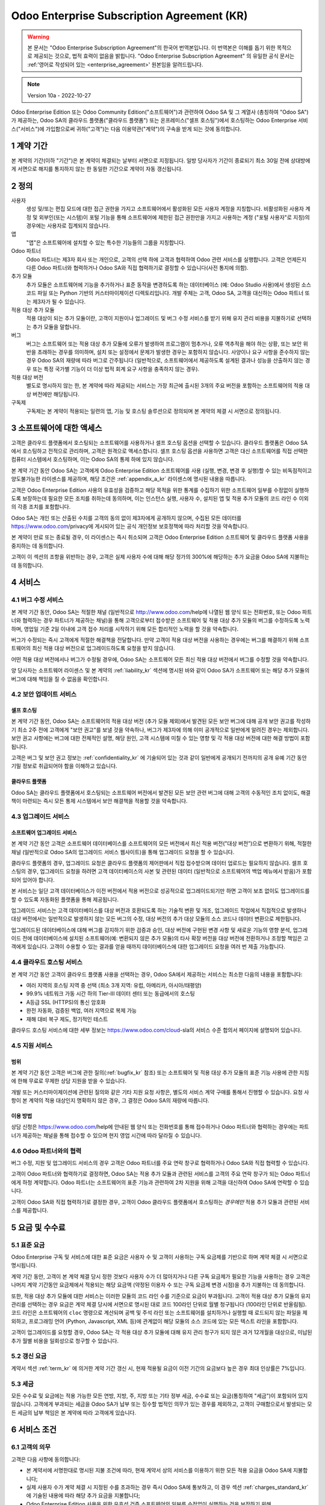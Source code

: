 .. _enterprise_agreement_kr:

===========================================
Odoo Enterprise Subscription Agreement (KR)
===========================================

.. warning::
    본 문서는 "Odoo Enterprise Subscription Agreement"의 한국어 번역본입니다. 이 번역본은 이해를 돕기 위한 목적으로 제공되는 것으로,
    법적 효력이 없음을 밝힙니다. "Odoo Enterprise Subscription Agreement" 의 유일한 공식 문서는
    :ref:'영어로 작성되어 있는 <enterprise_agreement>' 원본임을 알려드립니다.

.. note:: Version 10a - 2022-10-27

.. v6: add "App" definition + update pricing per-App
.. v7: remove possibility of price change at renewal after prior notice
.. 7.1: specify that 7% renewal increase applies to all charges, not just per-User.
.. v8.0: adapt for "Self-Hosting" + "Data Protection" for GDPR
.. v8a: minor wording changes, tuned User definition, + copyright guarantee
.. v9.0: add "Working with an Odoo Partner" + Maintenance of [Covered] Extra Modules + simplifications
.. v9a: clarification wrt second-level assistance for standard features
.. v9b: clarification that maintenance is opt-out + name of `cloc` command (+ paragraph 5.1 was partially outdated in FR)
.. v9c: minor wording changes, tuned User definition, + copyright guarantee (re-application of v8a changes
        on all branches)
.. v9c2: minor simplification in FR wording
.. v10: fall 2022 pricing change - removal of "per app" notions
.. v10.001FR: typo: removed 1 leftover 16€/10LoC price
.. v10a: clarified wording for Section 5.1 "(at that time)"

Odoo Enterprise Edition 또는 Odoo Community Edition("소프트웨어")과 관련하여 Odoo SA
및 그 계열사 (총칭하여 "Odoo SA")가 제공하는, Odoo SA의 클라우드
플랫폼("클라우드 플랫폼") 또는 온프레미스("셀프 호스팅")에서 호스팅하는 Odoo Enterprise 서비스("서비스")에
가입함으로써 귀하("고객")는 다음 이용약관("계약")의 구속을 받게 되는 것에 동의합니다.

.. _term_kr:

1 계약 기간
===========

본 계약의 기간(이하 "기간")은 본 계약이 체결되는 날부터 서면으로 지정됩니다. 일방 당사자가
기간이 종료되기 최소 30일 전에 상대방에게 서면으로 해지를 통지하지 않는 한  동일한 기간으로 계약이 자동 갱신됩니다.

.. _definitions_kr:

2 정의
=======

사용자
    생성 및/또는 편집 모드에 대한 접근 권한을 가지고 소프트웨어에서 활성화된 모든 사용자
    계정을 지칭합니다. 비활성화된 사용자 계정 및 외부인(또는 시스템)이 포털 기능을 통해
    소프트웨어에 제한된 접근 권한만을 가지고 사용하는 계정 ("포털 사용자"로 지칭)의 경우에는
    사용자로 집계되지 않습니다.

앱
    "앱"은 소프트웨어에 설치할 수 있는 특수한 기능들의 그룹을 지칭합니다.

Odoo 파트너
    Odoo 파트너는 제3자 회사 또는 개인으로, 고객의 선택 하에 고객과 협력하여 Odoo 관련
    서비스를 실행합니다. 고객은 언제든지 다른 Odoo 파트너와 협력하거나 Odoo SA와 직접
    협력하기로 결정할 수 있습니다(사전 통지에 의함).

추가 모듈
    추가 모듈은 소프트웨어에 기능을 추가하거나 표준 동작을 변경하도록 하는 데이터베이스 (예:
    Odoo Studio 사용)에서 생성된 소스 코드 파일 또는 Python 기반의 커스터마이제이션
    디렉토리입니다. 개발 주체는 고객, Odoo SA, 고객을 대신하는 Odoo 파트너 또는 제3자가 될 수 있습니다.

적용 대상 추가 모듈
    적용 대상이 되는 추가 모듈이란, 고객이 지원이나 업그레이드 및 버그 수정 서비스를 받기 위해
    유지 관리 비용을 지불하기로 선택하는 추가 모듈을 말합니다.

버그
    버그는 소프트웨어 또는 적용 대상 추가 모듈에 오류가 발생하여 프로그램이 멈추거나, 오류
    역추적을 해야 하는 상황, 또는 보안 위반을 초래하는 경우를 의미하며, 설치
    또는 설정에서 문제가 발생한 경우는 포함하지 않습니다. 사양이나 요구 사항을 준수하지 않는 경우 Odoo
    SA의 재량에 따라 버그로 간주됩니다 (일반적으로, 소프트웨어에서 제공하도록 설계된 결과나 성능을 산출하지
    않는 경우 또는 특정 국가별 기능이 더 이상 법적 회계 요구 사항을 충족하지 않는 경우).

적용 대상 버전
    별도로 명시하지 않는 한, 본 계약에 따라 제공되는 서비스는 가장 최근에 출시된 3개의 주요 버전을
    포함하는 소프트웨어의 적용 대상 버전에만 해당됩니다.

구독제
    구독제는 본 계약이 적용되는 일련의 앱, 기능 및 호스팅 솔루션으로 정의되며 본 계약의 체결 시 서면으로 정의됩니다.


.. _enterprise_access_kr:

3 소프트웨어에 대한 액세스
==========================

고객은 클라우드 플랫폼에서 호스팅되는 소프트웨어를 사용하거나 셀프 호스팅 옵션을 선택할
수 있습니다. 클라우드 플랫폼은 Odoo SA에서 호스팅하고 전적으로 관리하며, 고객은 원격으로
액세스합니다. 셀프 호스팅 옵션을 사용하면 고객은 대신 소프트웨어를 직접 선택한 컴퓨터
시스템에서 호스팅하며, 이는 Odoo SA의 통제 하에 있지 않습니다.

본 계약 기간 동안 Odoo SA는 고객에게 Odoo Enterprise Edition 소프트웨어를 사용 (실행,
변경, 변경 후 실행)할 수 있는 비독점적이고 양도불가능한 라이센스를 제공하며, 해당 조건은 :ref:`appendix_a_kr`
라이센스에 명시된 내용을 따릅니다.

고객은 Odoo Enterprise Edition 사용의 유효성을 검증하고 해당 목적을 위한 통계를 수집하기
위한 소프트웨어 일부를 수정없이 실행하도록 보장하는데 필요한 모든 조치를 취하는데
동의하며, 이는 인스턴스 실행, 사용자 수, 설치된 앱 및 적용 추가 모듈의 코드 라인 수 이외의
각종 조치를 포함합니다.

Odoo SA는 개인 또는 산출된 수치를 고객의 동의 없이 제3자에게 공개하지 않으며, 수집된 모든
데이터를 https://www.odoo.com/privacy에 게시되어 있는 공식 개인정보 보호정책에 따라 처리할
것을 약속합니다.

본 계약이 만료 또는 종료될 경우, 이 라이센스는 즉시 취소되며 고객은 Odoo Enterprise
Edition 소프트웨어 및 클라우드 플랫폼 사용을 중지하는 데 동의합니다.

고객이 이 섹션의 조항을 위반하는 경우, 고객은 실제 사용자 수에 대해 해당 정가의
300%에 해당하는 추가 요금을 Odoo SA에 지불하는 데 동의합니다.


.. _services_kr:

4 서비스
=========

.. _bugfix_kr:

4.1 버그 수정 서비스
--------------------

본 계약 기간 동안, Odoo SA는 적절한 채널 (일반적으로 http://www.odoo.com/help에
나열된 웹 양식 또는 전화번호, 또는 Odoo 파트너와 협력하는 경우 파트너가 제공하는
채널)을 통해 고객으로부터 접수받은 소프트웨어 및 적용 대상 추가 모듈의 버그를 수정하도록 노력하며,
영업일 기준 2일 이내에 고객 접수 처리를 시작하기 위해 모든 합리적인 노력을 할 것을 약속합니다.

버그가 수정되는 즉시 고객에게 적절한 해결책을 전달합니다. 만약 고객이 적용 대상
버전을 사용하는 경우에는 버그를 해결하기 위해 소프트웨어의 최신 적용 대상 버전으로 업그레이드하도록 요청을 받지 않습니다.

어떤 적용 대상 버전에서나 버그가 수정될 경우에, Odoo SA는 소프트웨어 모든 최신 적용 대상
버전에서 버그를 수정할 것을 약속합니다.

양 당사자는 소프트웨어 라이센스 및 본 계약의 :ref:`liability_kr` 섹션에
명시된 바와 같이 Odoo SA가 소프트웨어 또는 해당 추가 모듈의 버그에 대해 책임을 질 수 없음을 확인합니다.


4.2 보안 업데이트 서비스
------------------------

.. _secu_self_hosting_kr:

셀프 호스팅
+++++++++++

본 계약 기간 동안, Odoo SA는 소프트웨어의 적용 대상 버전 (추가 모듈 제외)에서 발견된 모든
보안 버그에 대해 공개 보안 권고를 작성하기 최소 2주 전에 고객에게 "보안 권고"를 보낼 것을
약속하나, 버그가 제3자에 의해 이미 공개적으로 일반에게 알려진 경우는 제외합니다.
보안 권고 사항에는 버그에 대한 전체적인 설명, 해당 원인, 고객 시스템에 미칠 수 있는 영향 및 각 적용
대상 버전에 대한 해결 방법이 포함됩니다.

고객은 버그 및 보안 권고 정보는 :ref:`confidentiality_kr` 에 기술되어 있는 것과 같이
일반에게 공개되기 전까지의 공개 유예 기간 동안 기밀 정보로 취급되어야 함을 이해하고 있습니다.


.. _secu_cloud_platform_kr:

클라우드 플랫폼
+++++++++++++++

Odoo SA는 클라우드 플랫폼에서 호스팅되는 소프트웨어 버전에서 발견된 모든 보안
관련 버그에 대해 고객의 수동적인 조치 없이도, 해결책이 마련되는 즉시 모든 통제 시스템에서
보안 해결책을 적용할 것을 약속합니다.


.. _upgrade_kr:

4.3 업그레이드 서비스
---------------------

.. _upgrade_odoo_kr:

소프트웨어 업그레이드 서비스
++++++++++++++++++++++++++++

본 계약 기간 동안 고객은 소프트웨어 데이터베이스를 소프트웨어의 모든 버전에서 최신 적용
버전("대상 버전”)으로 변환하기 위해, 적절한 채널 (일반적으로 Odoo SA의 업그레이드 서비스
웹사이트)을 통해 업그레이드 요청을 할 수 있습니다.

클라우드 플랫폼의 경우, 업그레이드 요청은 클라우드 플랫폼의 제어판에서 직접 접수받으며
데이터 업로드는 필요하지 않습니다. 셀프 호스팅의 경우, 업그레이드 요청을 하려면 고객
데이터베이스의 사본 및 관련된 데이터 (일반적으로 소프트웨어의 백업 메뉴에서 받음)가
포함되어 있어야 합니다.

본 서비스는 일단 고객 데이터베이스가 이전 버전에서 적용 버전으로 성공적으로
업그레이드되기만 하면 고객이 보조 없이도 업그레이드를 할 수 있도록 자동화된 플랫폼을 통해 제공됩니다.

업그레이드 서비스는 고객 데이터베이스를 대상 버전과 호환되도록 하는 기술적 변환 및 개조,
업그레이드 작업에서 직접적으로 발생하나 대상 버전에서는 일반적으로 발생하지 않는 모든 버그의 수정, 대상
버전의 추가 대상 모듈의 소스 코드나 데이터 변환으로 제한됩니다.

업그레이드된 데이터베이스에 대해 버그를 감지하기 위한 검증과 승인, 대상 버전에 구현된 변경
사항 및 새로운 기능의 영향 분석, 업그레이드 전에 데이터베이스에 설치된 소프트웨어(예:
변환되지 않은 추가 모듈)의 타사 확장 버전을 대상 버전에 전환하거나 조정할 책임은 고객에게 있습니다. 고객이 수용할 수
있는 결과를 얻을 때까지 데이터베이스에 대한 업그레이드 요청을 여러 번 제출 가능합니다.


.. _cloud_hosting_kr:

4.4 클라우드 호스팅 서비스
--------------------------

본 계약 기간 동안 고객이 클라우드 플랫폼 사용을 선택하는 경우, Odoo SA에서 제공하는
서비스는 최소한 다음의 내용을 포함합니다:

- 여러 지역의 호스팅 지역 중 선택 (최소 3개 지역: 유럽, 아메리카, 아시아/태평양)
- 99.9% 네트워크 가동 시간 하의 Tier-III 데이터 센터 또는 동급에서의 호스팅
- A등급 SSL (HTTPS)의 통신 암호화
- 완전 자동화, 검증된 백업, 여러 지역으로 복제 가능
- 재해 대비 복구 제도, 정기적인 테스트

클라우드 호스팅 서비스에 대한 세부 정보는 https://www.odoo.com/cloud-sla의 서비스 수준 합의서 페이지에
설명되어 있습니다.


.. _support_service_kr:

4.5 지원 서비스
---------------

범위
+++++

본 계약 기간 동안 고객은 버그에 관한 질의(:ref:`bugfix_kr` 참조) 또는 소프트웨어 및 적용
대상 추가 모듈의 표준 기능 사용에 관한 지침에 한해 무료로 무제한 상담 지원을 받을 수 있습니다.

개발 또는 커스터마이제이션에 관련된 질의와 같은 기타 지원 요청 사항은, 별도의 서비스 계약
구매를 통해서 진행할 수 있습니다. 요청 사항이 본 계약의 적용 대상인지 명확하지 않은 경우, 그
결정은 Odoo SA의 재량에 따릅니다.


이용 방법
+++++++++

상담 신청은 https://www.odoo.com/help에 안내된 웹 양식 또는 전화번호를 통해 접수하거나 Odoo
파트너와 협력하는 경우에는 파트너가 제공하는 채널을 통해 접수할 수 있으며 현지 영업 시간에
따라 달라질 수 있습니다.


.. _maintenance_partner_kr:

4.6 Odoo 파트너와의 협력
------------------------

버그 수정, 지원 및 업그레이드 서비스의 경우 고객은 Odoo 파트너를 주요 연락
창구로 협력하거나 Odoo SA와 직접 협력할 수 있습니다.

고객이 Odoo 파트너와 협력하기로 결정하면, Odoo SA는 적용 추가 모듈과 관련된 서비스를
고객의 주요 연락 창구가 되는 Odoo 파트너에게 하청 계약합니다. Odoo 파트너는
소프트웨어의 표준 기능과 관련하여 2차 지원을 위해 고객을 대신하여 Odoo SA에 연락할 수 있습니다.

고객이 Odoo SA와 직접 협력하기로 결정한 경우, 고객이 Odoo 클라우드 플랫폼에서
호스팅하는 *경우에만* 적용 추가 모듈과 관련된 서비스를 제공합니다.


.. _charges_kr:

5 요금 및 수수료
================

.. _charges_standard_kr:

5.1 표준 요금
-------------

Odoo Enterprise 구독 및 서비스에 대한 표준 요금은 사용자 수 및 고객이 사용하는 구독
요금제를 기반으로 하며 계약 체결 시 서면으로 명시됩니다.

계약 기간 동안, 고객이 본 계약 체결 당시 정한 것보다 사용자 수가 더 많아지거나 다른 구독
요금제가 필요한 기능을 사용하는 경우 고객은 나머지 계약 기간동안 요금제에서 적용되는 해당
요금액 (약정된 이용자 수 또는 구독 요금제 변경 시점)을 추가 지불하는 데 동의합니다.

또한, 적용 대상 추가 모듈에 대한 서비스는 이러한 모듈의 코드 라인 수를 기준으로 요금이
부과됩니다. 고객이 적용 대상 추가 모듈의 유지 관리를 선택하는 경우 요금은 계약 체결 당시에
서면으로 명시된 대로 코드 100라인 단위로 월별 청구됩니다 (100라인 단위로 반올림됨).
코드 라인은 소프트웨어의 ``cloc`` 명령으로 계산되며 공백 및 주석 라인 또는 소프트웨어를
설치하거나 실행할 때 로드되지 않는 파일을 제외하고, 프로그래밍 언어 (Python, Javascript, XML 등)에
관계없이 해당 모듈의 소스 코드에 있는 모든 텍스트 라인을 포함합니다.

고객이 업그레이드를 요청할 경우, Odoo SA는 각 적용 대상 추가 모듈에 대해 유지 관리 청구가
되지 않은 과거 12개월을 대상으로, 미납된 추가 월별 비용을 일회성으로 청구할 수 있습니다.


.. _charges_renewal_kr:

5.2 갱신 요금
-------------

계약서 섹션 :ref:`term_kr` 에 의거한 계약 기간 갱신 시, 현재 적용될 요금이 이전 기간의 요금보다
높은 경우 최대 인상률은 7%입니다.

.. _taxes_kr:

5.3 세금
---------

모든 수수료 및 요금에는 적용 가능한 모든 연방, 지방, 주, 지방 또는 기타 정부 세금, 수수료 또는
요금(통칭하여 "세금")이 포함되어 있지 않습니다. 고객에게 부과되는 세금을 Odoo SA가 납부
또는 징수할 법적인 의무가 있는 경우를 제외하고, 고객이 구매함으로서 발생되는 모든 세금의
납부 책임은 본 계약에 따라 고객에게 있습니다.


.. _conditions_kr:

6 서비스 조건
=============

6.1 고객의 의무
---------------

고객은 다음 사항에 동의합니다:

- 본 계약서에 서명한대로 명시된 지불 조건에 따라, 현재 계약서 상의 서비스를 이용하기
  위한 모든 적용 요금을 Odoo SA에 지불합니다;
- 실제 사용자 수가 계약 체결 시 지정된 수를 초과하는 경우 즉시 Odoo SA에 통보하고, 이
  경우 섹션 :ref:`charges_standard_kr` 에 기술된 내용에 따라 해당 추가 요금을 지불합니다;
- Odoo Enterprise Edition 사용을 위한 유효성 검증 소프트웨어의 일부를 수정없이
  실행하는 것을 보장하기 위해, :ref:`enterprise_access_kr` 에 기술된 내용에 따라 필요한
  모든 조치를 취합니다;
- 전체 계약 기간에 대한 1명의 고객 전담 담당자를 지정합니다;
- 다른 Odoo 파트너와 또는 직접 Odoo SA와 협력하기 위한 목적으로 주요 연락 창구를 변경하기 위해서는
  30일 전까지 Odoo SA에 서면으로 통지합니다.

고객이 클라우드 플랫폼을 사용하기로 선택하는 경우, 고객은 다음 사항에 대해 추가로 동의하는 것입니다:

- 강력한 암호를 선택하고  다른 사람과 공유하지 않는 것을 포함하여 사용자 계정을 안전하게 유지하기
  위한 모든 합리적인 조치를 취합니다;
- 어떠한 불법적인 행위나 어뷰징 행위 없이, 호스팅 서비스를 합리적으로 사용하고
  https://www.odoo.com/acceptable-use에 게시된 사용 제한 정책에 설명된 준칙을 엄격하게 준수합니다.

고객이 셀프 호스팅 옵션을 선택하는 경우, 고객은 다음 사항에 추가로 동의하는 것입니다:

- 요청 시 Odoo SA에 Odoo Enterprise Edition 사용의 유효성을 확인하는 데 필요한
  액세스 권한을 부여합니다(예: 자동 확인이 고객에 대해 작동하지 않는 것으로 확인되는 경우).
- 데이터 손실에 대해 Odoo SA가 어떠한 책임도 가지지 않음을 인지하고 있으며, 고객의 파일 및
  데이터베이스를 보호하고 고객 데이터에 대해 안전하고 확실하게 보안이 유지되는지 보장하기 위한 모든 합리적인 조치를 취합니다.


6.2 청탁 또는 고용 금지
-----------------------

상대방이 서면으로 동의한 경우를 제외하고, 각 당사자 및 계열사와 대리인은 계약 기간 동안 본
계약에 따라 서비스를 수행하거나 사용하는 데 관련된 상대방의 직원에게 본 계약이 종료되거나
만료된 날짜로부터 12개월 동안 청탁 또는 고용 제안을 하지 않는 것에 동의합니다. 본 조항의
조건을 위반하여 해당 직원이 계약을 종료하는 경우, 위반 당사자는 상대방에게 EUR(€)
30 000.00 (삼만 유로)의 금액을 지불하는 데 동의합니다.


.. _publicity_kr:

6.3 홍보
---------

서면으로 달리 통지된 경우를 제외하고, 각 당사자는 다른 상대방의 상호명, 로고 및 트레이드
마크를 복제하고 표시할 수 있는 글로벌 라이센스를 부여합니다. 이 권리는  양도불가능하고
비독점적이고 로열티가 없으며, 웹사이트나 보도 자료 및 기타 홍보 자료에서 상대방을 고객
또는 공급업체로 언급하는 목적에 한합니다.

.. _confidentiality_kr:

6.4 기밀 유지
-------------

"기밀 정보"의 정의:
    당사자 ("공개 당사자")가 구두 또는 서면으로 상대방 ("수신 당사자")에게 공개한 모든 정보 중,
    기밀로 지정되었거나 정보의 성격 상 또는 공개 상황 등을 고려했을 때 기밀로 유지하는 것이 합리적인 경우를 말합니다.
    특히 양 당사자의 비즈니스, 업무, 제품, 개발, 영업 비밀, 노하우, 직원, 고객 및 공급업체와 관련된 모든 정보는 기밀로 간주됩니다.

본 계약 기간 동안 제공 받은 모든 기밀 정보에 대해 수신 당사자는 자신의 기밀 정보에 대한 것과
동일한 수준의  기밀 보안을 유지하기 위해 노력하며 합리적인 수준의 관리를 요합니다.

수신 당사자는 법률 상 강행법규에 의한 경우 공개 당사자의 기밀 정보를 공개할 수 있으며 이는
법적으로 허용되는 범위 내에서 공개 당사자에게 강제 공개에 대한 사전 통보하는 경우에 한합니다.


.. _data_protection_kr:

6.5 데이터 보호
---------------

정의
    "개인 정보", "통제 주체", "처리"는 규정(EU) 2016/679 및 지침 2002/58/EC와 동일한 의미이며,
    이를 수정하거나 대체하는 모든 규정 또는 법률과 동일한 의미입니다 (이하 "정보 보호법").

개인 정보 처리
++++++++++++++

당사자들은 고객의 데이터베이스에 고객이 통제 주체인 개인 정보가 포함될 수
있음을 인지하고 있습니다.Odoo SA는 고객이 데이터베이스가 필요한 서비스를 사용하는
경우 (예를 들어 클라우드 호스팅 서비스 또는 데이터베이스 업그레이드 서비스) 및 본
계약에 적용되는 어떠한 이유에서건 데이터베이스의 전체 혹은 일부를 Odoo SA에 양도하도록 고객이
지시하는 경우, 이 데이터를 처리합니다.

이 절차는 정보보호법을 준수하여 처리됩니다. 특히 Odoo SA는 다음과 같이 약속합니다:

- (a) 법률에 의해 요구되지 않는 한, 개인 정보는 본 계약에 따른 서비스를 수행하기 위한 목적으로만 고객의
  지침에 따라 처리되며, 이 경우 법적으로 금지되지 않는 한  Odoo SA는 고객에게 사전 통지로 안내합니다.
- (b) Odoo SA 에서 개인 정보 처리 권한을 가진 모든 내부인이 기밀 유지 서약을 하도록 확인합니다.
- (c) 무단 또는 불법 처리 및 우발적 손실, 파괴, 손상, 도난, 변경 또는 공개로부터 개인 정보를
  보호하기 위한 적절한 기술적 및 조직적 조치를 구현하고 유지합니다.
- (d) 고객의 데이터베이스와 관련하여 Odoo SA에 접수된 정보 보호 요청 사항을 모두 고객에게 즉시 전달합니다.
- (e) 개인 정보에 대한 우발적, 무단 또는 불법적인 처리, 공개 또는 접근을 인지하고 확인하는 즉시 고객에게 알립니다.
- (f) Odoo SA의 판단에 따라 처리 지침이 해당 정보보호법을 위반하는 경우 고객에게 알립니다.
- (g) 정보보호법 준수를 입증하는 데 필요한 모든 정보를 고객에게 제공하고, 고객이 수행하거나 위임한
  점검 사항을 포함하여 합리적인 범위에서 감사를 허용하고 협조합니다.
- (h) Odoo SA의 `개인정보 보호정책에 <https://www.odoo.com/privacy>`_ 명시된 지연에 의해 본 계약이 종료될 경우, 고객의
  선택에 따라  Odoo SA가 소유한 고객 데이터베이스의 사본 모두를 영구적으로
  삭제하거나 반납합니다.

조항 (d)에서 (f)까지의 내용과 관련하여, 고객은 Odoo SA에 항상 연락처 정보를 정확히
제공하여 필요한 경우 고객의 정보 보호 책임을 알리도록 하는 것에 동의합니다.

외주 용역
+++++++++

고객은 Odoo SA가 서비스를 제공하기 위해 제3자 서비스 제공자(외주 용역)를 사용하여 개인
정보를 처리할 수 있음을 인지하고 동의합니다. Odoo SA는 정보보호법을 준수하는 외주
용역만을 사용하기로 약속합니다. 이 사용은 Odoo SA와 그 취지를 보장하는 외주용역 간의 계약에 의해 보호됩니다.
Odoo의 개인정보 보호 정책은  https://www.odoo.com/privacy에서 확인할 수 있으며 서비스 실행을
위해 Odoo SA가 현재 사용하고 있는 외주 용역의 상호명과 목적에 관한 최신 정보를 제공합니다.


.. _termination_kr:

6.6 계약의 종료
---------------

일방 당사자가 본 계약에서 발생하는 의무를 이행하지 않는 경우, 그리고 해당 위반에 대한 서면
통지일로부터  30일 이내에 위반 사항이 시정되지 않는 경우에 본 계약은 계약을 위반하지 않은
당사자에 의해 즉시 종료될 수 있습니다.

또한, Odoo SA는 관련 인보이스에 명시된 기한일로부터 21일 이내에 서비스에 대한 해당 요금을 지불하지 않는 경우,
최소 3회 알림 후 계약을 즉시 해지할 수 있습니다.

존속 조항:
  ":ref:`confidentiality_kr`", ":ref:`disclaimers_kr`", ":ref:`liability_kr`"
  및 “:ref:`general_provisions_kr`" 섹션은 본 계약의 종료 또는 만료 후에도 유효합니다.


.. _warranties_disclaimers_kr:

7 보증, 면책, 책임
==================

.. _warranties_kr:

7.1 보증
---------

Odoo SA는 소프트웨어 코드의 100%에 대한 저작권 또는 이에 상응하는 [#cla_kr1]_ 을 소유하며,
소프트웨어 사용에 필수적인 모든 소프트웨어 라이브러리의 사용에도 소프트웨어 라이센스에
준하는 라이센스가 필요합니다.

본 계약 기간 동안 Odoo SA는 다음의 조건이 충족될 경우, 일반적인 업계 표준에 따라
서비스를 실행하기 위해 상업적으로 합리적인 노력을 기울일 것을 약속합니다:

- 고객의 컴퓨팅 시스템이 제대로 작동하고 있으며, 셀프 호스팅의 경우 소프트웨어가 적절한 운영 환경에 설치되어 있어야 합니다.
- 고객은 문제 해결을 위해 적절한 정보를 제공하며, 셀프 호스팅의 경우 Odoo SA가 문제를 식별, 재생산 및 해결하는 데 필요할
  수 있는 모든 액세스를 제공합니다.
- Odoo SA에 모든 금액을 지불 완료하였습니다.

이 보증 사항을 위반할 경우 고객의 유일한 구제책이자 Odoo SA의 유일한 의무는 Odoo SA가 추가 비용 없이 서비스 실행을 재개하는 것입니다.

.. [#cla_kr1] 외부 업무 협조의 경우 영구적이자 무료 및 취소 불가능한 저작권 및 특허 라이센스를 Odoo
              SA에게 제공하는 `저작권 라이센스 계약의 <https://www.odoo.com/cla>`_ 적용을 받습니다.


.. _disclaimers_kr:

7.2 면책 조항
-------------

본 계약에 명시적으로 규정된 경우를 제외하고, 어느 당사자도 명시적, 묵시적, 법적 또는 기타
어떤 종류의 보증도 하지 않으며, 각 당사자는 법률이 허용하는 최대 한도 내에서 상품성,
특정 목적에의 적합성 또는 비침해에 대한 묵시적 보증을 포함하여 어떤 묵시적 보증도 하지 않음을
명확히 밝힙니다.

Odoo SA는 현지 또는 국제 법률이나 규정에 소프트웨어가 법적으로 적합한지의 여부를 책임지지 않습니다.


.. _liability_kr:

7.3 책임의 제한
---------------

법률이 허용하는 최대 한도 내에서 본 계약 또는 이와 관련하여 발생하는 각 당사자와 계열사의
총 책임액은 해당 청구액 발생 원인의 직전 12개월 동안 본 계약에 따라 고객이 지불한 총 금액의
50%를 초과하지 않습니다. 다수의 청구 건으로 인해 책임 제한이 확대되지 않습니다.

행위의 형태, 계약상의 행위 여부, 불법행위 여부를 막론하고 어떤 경우에도 당사자 또는 그 계열사는 본
계약에서 발생하거나 이와 관련하여 수익, 이익, 저축 금액 손실 및 사업 손실 또는
기타 재정적 손실, 정지 또는 지연 이자, 데이터 손실이나 손상된 데이터를 포함하여 간접적,
특수적, 예시적, 우발적 또는 결과적인 손해에 대해서 책임을 지지 않으며, 이는 당사자 또는 그
계열사가 그러한 손해의 가능성을 통지 받은 경우이거나 당사자 또는 그 계열사의 구제 노력이 실질적인 성과를
내지 못한 경우라고 해도 마찬가지입니다.


.. _force_majeure_kr:

7.4 불가항력
------------

어느 쪽 당사자도 불가항력적인 경우에 의해 계약이 불이행 또는 지연된 경우에 책임을 지지
않으며, 정부 규제 사항, 화재, 파업, 전쟁, 홍수, 사고, 전염병, 엠바고, 정부나
공공기관에 의한 공장이나 제품에 대한 전체 또는 일부의 전용, 또는 유사하거나 다른 성격의 기타 다른 원인으로
인해 발생한 경우, 이러한 원인이 존재하는 한 해당 당사자의 합리적인 통제를 벗어나는 것으로
간주합니다.


.. _general_provisions_kr:

8 일반 조항
===========

.. _governing_law_kr:

8.1 준거법
-----------

본 계약 및 모든 고객 주문 사항은 벨기에 법의 적용을 받습니다. 본 계약 또는 고객 주문으로
인해 또는 이와 관련하여 발생하는 모든 분쟁은 Nivelles Business 법원의 독점 관할권을
따릅니다.

.. _severability_kr:

8.2 분리 가능성
---------------

본 계약에서 조항 중 하나 이상이 또는 조항의 적용에 있어서 어떤 측면에서든 무효, 불법 또는
강제력이 없는 경우에도, 본 계약의 나머지 조항 및 그 적용의 유효성, 적법성 및 집행 가능성은
어떠한 경우에도 이로 인해 영향을 받거나 훼손되지 않습니다. 양 당사자는 본 계약의 무효, 불법
또는 실행 불가능한 조항에 대하여 동일한 효과와 목적을 갖는 유효한 조항으로 대체할 것을 약속합니다.

.. _appendix_a_kr:

9 부록 A: Odoo Enterprise Edition 라이센스
==========================================

:ref:`odoo_enterprise_license` 을 참조하십시오.

